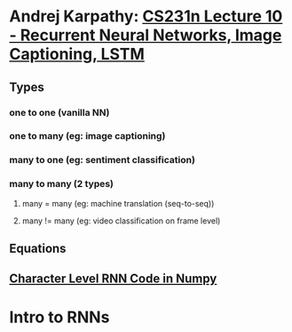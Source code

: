 * Andrej Karpathy: [[https://www.youtube.com/watch=?v=iX5V1WpxxkY][CS231n Lecture 10 - Recurrent Neural Networks, Image Captioning, LSTM]]
** Types
*** one to one (vanilla NN)
*** one to many (eg: image captioning)
*** many to one (eg: sentiment classification)
*** many to many (2 types)
**** many = many (eg: machine translation (seq-to-seq))
**** many != many (eg: video classification on frame level)
** Equations
   [[file:imgs/1.png]]
   [[file:imgs/2.png]]

** [[https://gist.github.com/karpathy/d4dee56687f8291f086][Character Level RNN Code in Numpy]]

* Intro to RNNs
